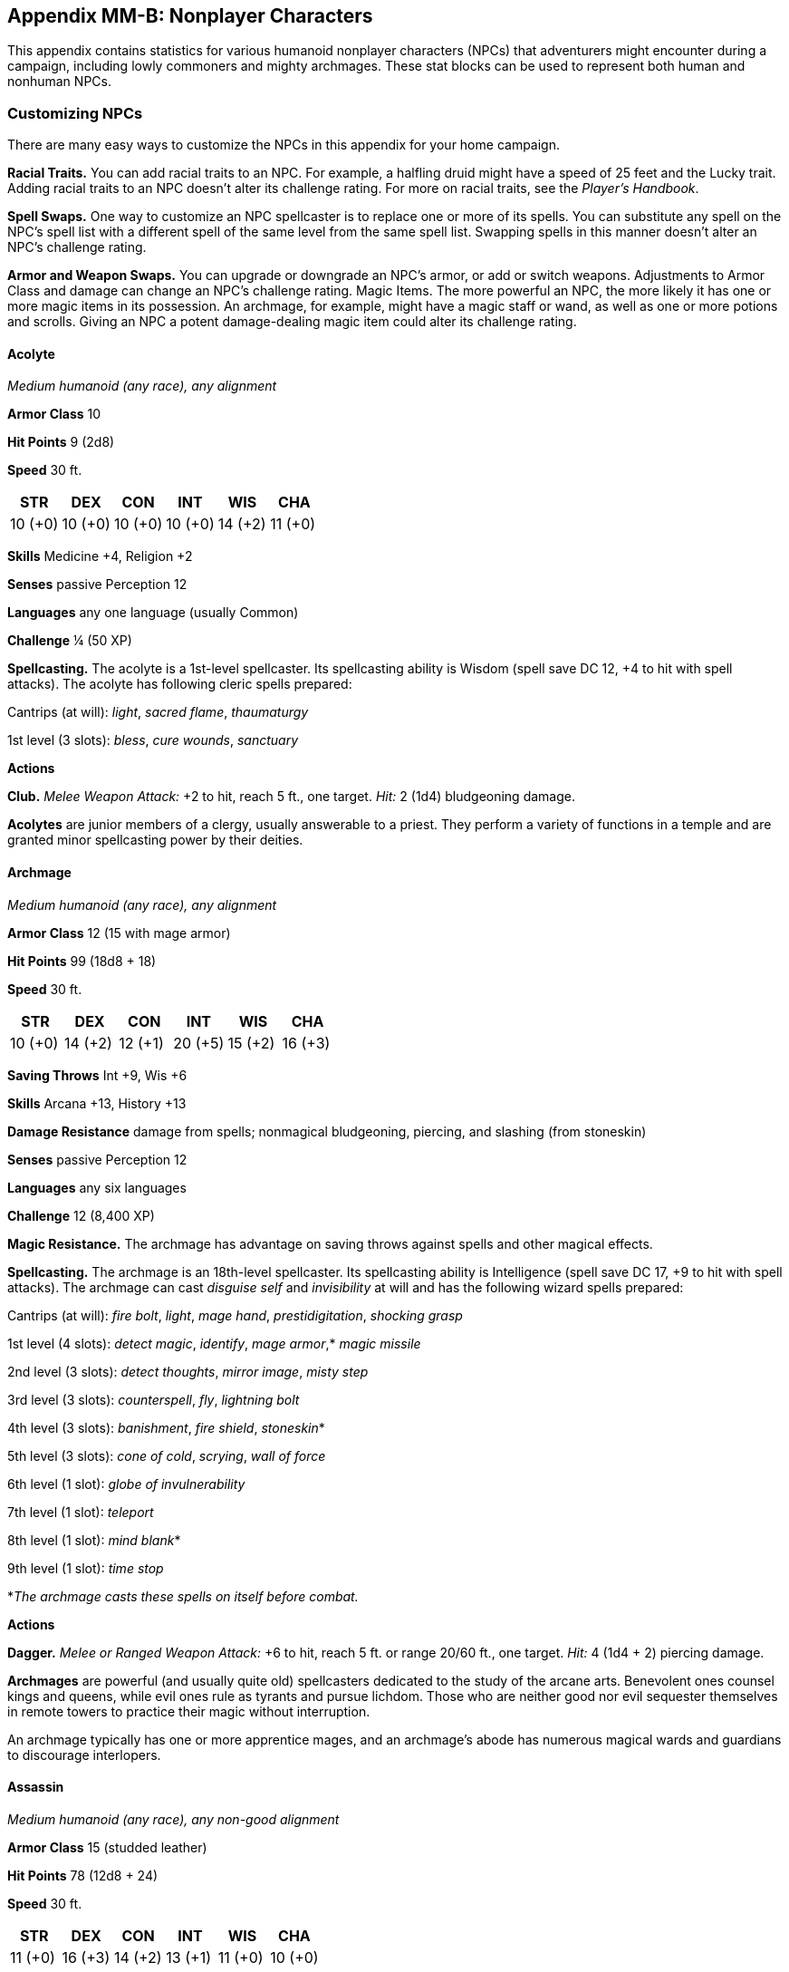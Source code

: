 == Appendix MM-B: Nonplayer Characters

This appendix contains statistics for various humanoid nonplayer
characters (NPCs) that adventurers might encounter during a campaign,
including lowly commoners and mighty archmages. These stat blocks can be
used to represent both human and nonhuman NPCs.

=== Customizing NPCs

There are many easy ways to customize the NPCs in this appendix for your
home campaign.

*Racial Traits.* You can add racial traits to an NPC. For example, a
halfling druid might have a speed of 25 feet and the Lucky trait. Adding
racial traits to an NPC doesn’t alter its challenge rating. For more on
racial traits, see the _Player’s Handbook_.

*Spell Swaps.* One way to customize an NPC spellcaster is to replace one
or more of its spells. You can substitute any spell on the NPC’s spell
list with a different spell of the same level from the same spell list.
Swapping spells in this manner doesn’t alter an NPC’s challenge rating.

*Armor and Weapon Swaps.* You can upgrade or downgrade an NPC’s armor,
or add or switch weapons. Adjustments to Armor Class and damage can
change an NPC’s challenge rating. Magic Items. The more powerful an NPC,
the more likely it has one or more magic items in its possession. An
archmage, for example, might have a magic staff or wand, as well as one
or more potions and scrolls. Giving an NPC a potent damage-dealing magic
item could alter its challenge rating.

==== Acolyte

_Medium humanoid (any race), any alignment_

*Armor Class* 10

*Hit Points* 9 (2d8)

*Speed* 30 ft.

[cols="^,^,^,^,^,^",options="header",]
|===
|STR |DEX |CON |INT |WIS |CHA
|10 (+0) |10 (+0) |10 (+0) |10 (+0) |14 (+2) |11 (+0)
|===

*Skills* Medicine +4, Religion +2

*Senses* passive Perception 12

*Languages* any one language (usually Common)

*Challenge* ¼ (50 XP)

*Spellcasting.* The acolyte is a 1st-level spellcaster. Its spellcasting
ability is Wisdom (spell save DC 12, +4 to hit with spell attacks). The
acolyte has following cleric spells prepared:

Cantrips (at will): _light_, _sacred flame_, _thaumaturgy_

1st level (3 slots): _bless_, _cure wounds_, _sanctuary_

*Actions*

*Club.* _Melee Weapon Attack:_ +2 to hit, reach 5 ft., one target.
_Hit:_ 2 (1d4) bludgeoning damage.

*Acolytes* are junior members of a clergy, usually answerable to a
priest. They perform a variety of functions in a temple and are granted
minor spellcasting power by their deities.

==== Archmage

_Medium humanoid (any race), any alignment_

*Armor Class* 12 (15 with mage armor)

*Hit Points* 99 (18d8 + 18)

*Speed* 30 ft.

[cols="^,^,^,^,^,^",options="header",]
|===
|STR |DEX |CON |INT |WIS |CHA
|10 (+0) |14 (+2) |12 (+1) |20 (+5) |15 (+2) |16 (+3)
|===

*Saving Throws* Int +9, Wis +6

*Skills* Arcana +13, History +13

*Damage Resistance* damage from spells; nonmagical bludgeoning,
piercing, and slashing (from stoneskin)

*Senses* passive Perception 12

*Languages* any six languages

*Challenge* 12 (8,400 XP)

*Magic Resistance.* The archmage has advantage on saving throws against
spells and other magical effects.

*Spellcasting.* The archmage is an 18th-level spellcaster. Its
spellcasting ability is Intelligence (spell save DC 17, +9 to hit with
spell attacks). The archmage can cast _disguise self_ and _invisibility_
at will and has the following wizard spells prepared:

Cantrips (at will): _fire bolt_, _light_, _mage hand_,
_prestidigitation_, _shocking grasp_

1st level (4 slots): _detect magic_, _identify_, _mage armor_,* _magic
missile_

2nd level (3 slots): _detect thoughts_, _mirror image_, _misty step_

3rd level (3 slots): _counterspell_, _fly_, _lightning bolt_

4th level (3 slots): _banishment_, _fire shield_, _stoneskin_*

5th level (3 slots): _cone of cold_, _scrying_, _wall of force_

6th level (1 slot): _globe of invulnerability_

7th level (1 slot): _teleport_

8th level (1 slot): _mind blank_*

9th level (1 slot): _time stop_

*_The archmage casts these spells on itself before combat._

*Actions*

*Dagger.* _Melee or Ranged Weapon Attack:_ +6 to hit, reach 5 ft. or
range 20/60 ft., one target. _Hit:_ 4 (1d4 + 2) piercing damage.

*Archmages* are powerful (and usually quite old) spellcasters dedicated
to the study of the arcane arts. Benevolent ones counsel kings and
queens, while evil ones rule as tyrants and pursue lichdom. Those who
are neither good nor evil sequester themselves in remote towers to
practice their magic without interruption.

An archmage typically has one or more apprentice mages, and an
archmage’s abode has numerous magical wards and guardians to discourage
interlopers.

==== Assassin

_Medium humanoid (any race), any non-good alignment_

*Armor Class* 15 (studded leather)

*Hit Points* 78 (12d8 + 24)

*Speed* 30 ft.

[cols="^,^,^,^,^,^",options="header",]
|===
|STR |DEX |CON |INT |WIS |CHA
|11 (+0) |16 (+3) |14 (+2) |13 (+1) |11 (+0) |10 (+0)
|===

*Saving Throws* Dex +6, Int +4

*Skills* Acrobatics +6, Deception +3, Perception +3, Stealth +9

*Damage Resistances* poison

*Senses* passive Perception 13

*Languages* Thieves’ cant plus any two languages

*Challenge* 8 (3,900 XP)

*Assassinate.* During its first turn, the assassin has advantage on
attack rolls against any creature that hasn’t taken a turn. Any hit the
assassin scores against a surprised creature is a critical hit.

*Evasion.* If the assassin is subjected to an effect that allows it to
make a Dexterity saving throw to take only half damage, the assassin
instead takes no damage if it succeeds on the saving throw, and only
half damage if it fails.

*Sneak Attack.* Once per turn, the assassin deals an extra 14 (4d6)
damage when it hits a target with a weapon attack and has advantage on
the attack roll, or when the target is within 5 feet of an ally of the
assassin that isn’t incapacitated and the assassin doesn’t have
disadvantage on the attack roll.

*Actions*

*Multiattack.* The assassin makes two shortsword attacks.

*Shortsword.* _Melee Weapon Attack:_ +6 to hit, reach 5 ft., one target.
_Hit:_ 6 (1d6 + 3) piercing damage, and the target must make a DC 15
Constitution saving throw, taking 24 (7d6) poison damage on a failed
save, or half as much damage on a successful one.

*Light Crossbow.* _Ranged Weapon Attack:_ +6 to hit, range 80/320 ft.,
one target. _Hit:_ 7 (1d8 + 3) piercing damage, and the target must make
a DC 15 Constitution saving throw, taking 24 (7d6) poison damage on a
failed save, or half as much damage on a successful one.

Trained in the use of poison, *assassins* are remorseless killers who
work for nobles, guildmasters, sovereigns, and anyone else who can
afford them.

==== Bandit

_Medium humanoid (any race), any non-lawful alignment_

*Armor Class* 12 (leather armor)

*Hit Points* 11 (2d8 + 2)

*Speed* 30 ft.

[cols="^,^,^,^,^,^",options="header",]
|===
|STR |DEX |CON |INT |WIS |CHA
|11 (+0) |12 (+1) |12 (+1) |10 (+0) |10 (+0) |10 (+0)
|===

*Senses* passive Perception 10

*Languages* any one language (usually Common)

*Challenge* ⅛ (25 XP)

*Actions*

*Scimitar.* _Melee Weapon Attack:_ +3 to hit, reach 5 ft., one target.
_Hit:_ 4 (1d6 + 1) slashing damage.

*Light Crossbow.* _Ranged Weapon Attack:_ +3 to hit, range 80 ft./320
ft., one target. _Hit:_ 5 (1d8 + 1) piercing damage.

*Bandits* rove in gangs and are sometimes led by thugs, veterans, or
spellcasters. Not all bandits are evil. Oppression, drought, disease, or
famine can often drive otherwise honest folk to a life of banditry.

*Pirates* are bandits of the high seas. They might be freebooters
interested only in treasure and murder, or they might be privateers
sanctioned by the crown to attack and plunder an enemy nation’s vessels.

==== Bandit Captain

_Medium humanoid (any race), any non-lawful alignment_

*Armor Class* 15 (studded leather)

*Hit Points* 65 (10d8 + 20)

*Speed* 30 ft.

[cols="^,^,^,^,^,^",options="header",]
|===
|STR |DEX |CON |INT |WIS |CHA
|15 (+2) |16 (+3) |14 (+2) |14 (+2) |11 (+0) |14 (+2)
|===

*Saving Throws* Str +4, Dex +5, Wis +2

*Skills* Athletics +4, Deception +4

*Senses* passive Perception 10

*Languages* any two languages

*Challenge* 2 (450 XP)

*Actions*

*Multiattack.* The captain makes three melee attacks: two with its
scimitar and one with its dagger. Or the captain makes two ranged
attacks with its daggers.

*Scimitar.* _Melee Weapon Attack:_ +5 to hit, reach 5 ft., one target.
_Hit:_ 6 (1d6 + 3) slashing damage.

*Dagger.* _Melee or Ranged Weapon Attack:_ +5 to hit, reach 5 ft. or
range 20/60 ft., one target. _Hit:_ 5 (1d4 + 3) piercing damage.

*Reactions*

*Parry.* The captain adds 2 to its AC against one melee attack that
would hit it. To do so, the captain must see the attacker and be
wielding a melee weapon.

It takes a strong personality, ruthless cunning, and a silver tongue to
keep a gang of bandits in line. The *bandit captain* has these qualities
in spades.

In addition to managing a crew of selfish malcontents, the *pirate
captain* is a variation of the bandit captain, with a ship to protect
and command. To keep the crew in line, the captain must mete out rewards
and punishment on a regular basis.

More than treasure, a bandit captain or pirate captain craves infamy. A
prisoner who appeals to the captain’s vanity or ego is more likely to be
treated fairly than a prisoner who does not or claims not to know
anything of the captain’s colorful reputation.

==== Berserker

_Medium humanoid (any race), any chaotic alignment_

*Armor Class* 13 (hide armor)

*Hit Points* 67 (9d8 + 27)

*Speed* 30 ft.

[cols="^,^,^,^,^,^",options="header",]
|===
|STR |DEX |CON |INT |WIS |CHA
|16 (+3) |12 (+1) |17 (+3) |9 (−1) |11 (+0) |9 (−1)
|===

*Senses* passive Perception 10

*Languages* any one language (usually Common) *Challenge* 2 (450 XP)

*Reckless.* At the start of its turn, the berserker can gain advantage
on all melee weapon attack rolls during that turn, but attack rolls
against it have advantage until the start of its next turn.

*Actions*

*Greataxe.* _Melee Weapon Attack:_ +5 to hit, reach 5 ft., one target.
_Hit:_ 9 (1d12 + 3) slashing damage.

Hailing from uncivilized lands, unpredictable *berserkers* come together
in war parties and seek conflict wherever they can find it.

==== Commoner__Medium humanoid (any race), any alignment__*Armor Class* 10

*Hit Points* 4 (1d8)

*Speed* 30 ft.

[cols="^,^,^,^,^,^",options="header",]
|===
|STR |DEX |CON |INT |WIS |CHA
|10 (+0) |10 (+0) |10 (+0) |10 (+0) |10 (+0) |10 (+0)
|===

*Senses* passive Perception 10

*Languages* any one language (usually Common)

*Challenge* 0 (10 XP)*Actions* *Club.* _Melee Weapon Attack:_ +2 to hit,
reach 5 ft., one target. _Hit:_ 2 (1d4) bludgeoning damage.*Commoners*
include peasants, serfs, slaves, servants, pilgrims, merchants,
artisans, and hermits.#### Cultist__Medium humanoid (any race), any
non-good alignment__ *Armor Class* 12 (leather armor)

*Hit Points* 9 (2d8) *Speed* 30 ft.

[cols="^,^,^,^,^,^",options="header",]
|===
|STR |DEX |CON |INT |WIS |CHA
|11 (+0) |12 (+1) |10 (+0) |10 (+0) |11 (+0) |10 (+0)
|===

*Skills* Deception +2, Religion +2

*Senses* passive Perception 10

*Languages* any one language (usually Common)

*Challenge* ⅛ (25 XP)

*Dark Devotion.* The cultist has advantage on saving throws against
being charmed or frightened. *Actions* *Scimitar.* _Melee Weapon
Attack:_ +3 to hit, reach 5 ft., one creature. _Hit:_ 4 (1d6 + 1)
slashing damage.*Cultists* swear allegiance to dark powers such as
elemental princes, demon lords, or archdevils. Most conceal their
loyalties to avoid being ostracized, imprisoned, or executed for their
beliefs. Unlike evil acolytes, cultists often show signs of insanity in
their beliefs and practices.

==== Cult Fanatic__Medium humanoid (any race), any non-good alignment__*Armor Class* 13 (leather armor)

*Hit Points* 33 (6d8 + 6)

*Speed* 30 ft.

[cols="^,^,^,^,^,^",options="header",]
|===
|STR |DEX |CON |INT |WIS |CHA
|11 (+0) |14 (+2) |12 (+1) |10 (+0) |13 (+1) |14 (+2)
|===

*Skills* Deception +4, Persuasion +4, Religion +2

*Senses* passive Perception 11

*Languages* any one language (usually Common)

*Challenge* 2 (450 XP)*Dark Devotion.* The fanatic has advantage on
saving throws against being charmed or frightened. *Spellcasting.* The
fanatic is a 4th-level spellcaster. Its spellcasting ability is Wisdom
(spell save DC 11, +3 to hit with spell attacks). The fanatic has the
following cleric spells prepared: Cantrips (at will): _light_, _sacred
flame_, _thaumaturgy_

1st level (4 slots): _command_, _inflict wounds_, _shield of faith_

2nd level (3 slots): _hold person_, _spiritual weapon_

*Actions* *Multiattack.* The fanatic makes two melee attacks. *Dagger.*
_Melee or Ranged Weapon Attack:_ +4 to hit, reach 5 ft. or range 20/60
ft., one creature. _Hit:_ 4 (1d4 + 2) piercing damage.

*Fanatics* are often part of a cult’s leadership, using their charisma
and dogma to influence and prey on those of weak will. Most are
interested in personal power above all else.

==== Druid__Medium humanoid (any race), any alignment__*Armor Class* 11 (16 with barkskin)

*Hit Points* 27 (5d8 + 5) *Speed* 30 ft.

[cols="^,^,^,^,^,^",options="header",]
|===
|STR |DEX |CON |INT |WIS |CHA
|10 (+0) |12 (+1) |13 (+1) |12 (+1) |15 (+2) |11 (+0)
|===

*Skills* Medicine +4, Nature +3, Perception +4 *Senses* passive
Perception 14

*Languages* Druidic plus any two languages

*Challenge* 2 (450 XP)

*Spellcasting.* The druid is a 4th-level spellcaster. Its spellcasting
ability is Wisdom (spell save DC 12, +4 to hit with spell attacks). It
has the following druid spells prepared: Cantrips (at will):
_druidcraft_, _produce flame_, _shillelagh_

1st level (4 slots): _entangle_, _longstrider_, _speak with animals_,
_thunderwave_

2nd level (3 slots): _animal messenger_, _barkskin_

*Actions*

*Quarterstaff.* _Melee Weapon Attack:_ +2 to hit (+4 to hit with
shillelagh), reach 5 ft., one target. _Hit:_ 3 (1d6) bludgeoning damage,
4 (1d8) bludgeoning damage if wielded with two hands, or 6 (1d8 + 2)
bludgeoning damage with shillelagh.*Druids* dwell in forests and other
secluded wilderness locations, where they protect the natural world from
monsters and the encroachment of civilization. Some are tribal shamans
who heal the sick, pray to animal spirits, and provide spiritual
guidance.

==== Gladiator__Medium humanoid (any race), any alignment__*Armor Class* 16 (studded leather, shield)

*Hit Points* 112 (15d8 + 45)*Speed* 30 ft.

[cols="^,^,^,^,^,^",options="header",]
|===
|STR |DEX |CON |INT |WIS |CHA
|18 (+4) |15 (+2) |16 (+3) |10 (+0) |12 (+1) |15 (+2)
|===

*Saving Throws* Str +7, Dex +5, Con +6

*Skills* Athletics +10, Intimidation +5

*Senses* passive Perception 11

*Languages* any one language (usually Common)

*Challenge* 5 (1,800 XP)

*Brave.* The gladiator has advantage on saving throws against being
frightened.*Brute.* A melee weapon deals one extra die of its damage
when the gladiator hits with it (included in the attack).

*Actions*

*Multiattack.* The gladiator makes three melee attacks or two ranged
attacks. *Spear.* _Melee or Ranged Weapon Attack:_ +7 to hit, reach 5
ft. and range 20/60 ft., one target. _Hit:_ 11 (2d6 + 4) piercing
damage, or 13 (2d8 + 4) piercing damage if used with two hands to make a
melee attack. *Shield Bash.* _Melee Weapon Attack:_ +7 to hit, reach 5
ft., one creature. _Hit:_ 9 (2d4 + 4) bludgeoning damage. If the target
is a Medium or smaller creature, it must succeed on a DC 15 Strength
saving throw or be knocked prone.

*Reactions*

*Parry.* The gladiator adds 3 to its AC against one melee attack that
would hit it. To do so, the gladiator must see the attacker and be
wielding a melee weapon.

*Gladiators* battle for the entertainment of raucous crowds. Some
gladiators are brutal pit fighters who treat each match as a
life\or\death struggle, while others are professional duelists who
command huge fees but rarely fight to the death.

==== Guard

_Medium humanoid (any race), any alignment_ *Armor Class* 16 (chain
shirt, shield)

*Hit Points* 11 (2d8 + 2)

*Speed* 30 ft.

[cols="^,^,^,^,^,^",options="header",]
|===
|STR |DEX |CON |INT |WIS |CHA
|13 (+1) |12 (+1) |12 (+1) |10 (+0) |11 (+0) |10 (+0)
|===

*Skills* Perception +2

*Senses* passive Perception 12

*Languages* any one language (usually Common)

*Challenge* ⅛ (25 XP)*Actions* *Spear.* _Melee or Ranged Weapon Attack:_
+3 to hit, reach 5 ft. or range 20/60 ft., one target. _Hit:_ 4 (1d6 +
1) piercing damage, or 5 (1d8 + 1) piercing damage if used with two
hands to make a melee attack.

*Guards* include members of a city watch, sentries in a citadel or
fortified town, and the bodyguards of merchants and nobles.

==== Knight__Medium humanoid (any race), any alignment__

*Armor Class* 18 (plate)

*Hit Points* 52 (8d8 + 16)

*Speed* 30 ft.

[cols="^,^,^,^,^,^",options="header",]
|===
|STR |DEX |CON |INT |WIS |CHA
|16 (+3) |11 (+0) |14 (+2) |11 (+0) |11 (+0) |15 (+2)
|===

*Saving Throws* Con +4, Wis +2

*Senses* passive Perception 10

*Languages* any one language (usually Common)

*Challenge* 3 (700 XP)

*Brave.* The knight has advantage on saving throws against being
frightened.

*Actions*

*Multiattack.* The knight makes two melee attacks.

*Greatsword.* _Melee Weapon Attack:_ +5 to hit, reach 5 ft., one target.
_Hit:_ 10 (2d6 + 3) slashing damage. *Heavy Crossbow.* _Ranged Weapon
Attack:_ +2 to hit, range 100/400 ft., one target. _Hit:_ 5 (1d10)
piercing damage. *Leadership (Recharges after a Short or Long Rest).*
For 1 minute, the knight can utter a special command or warning whenever
a nonhostile creature that it can see within 30 feet of it makes an
attack roll or a saving throw. The creature can add a d4 to its roll
provided it can hear and understand the knight. A creature can benefit
from only one Leadership die at a time. This effect ends if the knight
is incapacitated.

*Reactions*

*Parry.* The knight adds 2 to its AC against one melee attack that would
hit it. To do so, the knight must see the attacker and be wielding a
melee weapon.*Knights* are warriors who pledge service to rulers,
religious orders, and noble causes. A knight’s alignment determines the
extent to which a pledge is honored. Whether undertaking a quest or
patrolling a realm, a knight often travels with an entourage that
includes squires and hirelings who are commoners.

==== Mage

_Medium humanoid (any race), any alignment_ *Armor Class* 12 (15 with
mage armor)

*Hit Points* 40 (9d8)*Speed* 30 ft.

[cols="^,^,^,^,^,^",options="header",]
|===
|STR |DEX |CON |INT |WIS |CHA
|9 (−1) |14 (+2) |11 (+0) |17 (+3) |12 (+1) |11 (+0)
|===

*Saving Throws* Int +6, Wis +4

*Skills* Arcana +6, History +6

*Senses* passive Perception 11

*Languages* any four languages

*Challenge* 6 (2,300 XP)

Spellcasting. The mage is a 9th-level spellcaster. Its spellcasting
ability is Intelligence (spell save DC 14, +6 to hit with spell
attacks). The mage has the following wizard spells prepared: Cantrips
(at will): _fire bolt_, _light_, _mage hand_, _prestidigitation_ 1st
level (4 slots): _detect magic_, _mage armor_, _magic missile_, _shield_
2nd level (3 slots): _misty step_, _suggestion_

3rd level (3 slots): _counterspell_, _fireball_, _fly_

4th level (3 slots): _greater invisibility_, _ice storm_

5th level (1 slot): _cone of cold_

*Actions*

*Dagger.* _Melee or Ranged Weapon Attack:_ +5 to hit, reach 5 ft. or
range 20/60 ft., one target. _Hit:_ 4 (1d4 + 2) piercing damage.*Mages*
spend their lives in the study and practice of magic. Good\aligned mages
offer counsel to nobles and others in power, while evil mages dwell in
isolated sites to perform unspeakable experiments without interference.

==== Noble__Medium humanoid (any race), any alignment__

*Armor Class* 15 (breastplate)

*Hit Points* 9 (2d8)

*Speed* 30 ft.

[cols="^,^,^,^,^,^",options="header",]
|===
|STR |DEX |CON |INT |WIS |CHA
|11 (+0) |12 (+1) |11 (+0) |12 (+1) |14 (+2) |16 (+3)
|===

*Skills* Deception +5, Insight +4, Persuasion +5

*Senses* passive Perception 12

*Languages* any two languages

*Challenge* ⅛ (25 XP)

*Actions* *Rapier.* _Melee Weapon Attack:_ +3 to hit, reach 5 ft., one
target. _Hit:_ 5 (1d8 + 1) piercing damage. *Reactions* *Parry.* The
noble adds 2 to its AC against one melee attack that would hit it. To do
so, the noble must see the attacker and be wielding a melee
weapon.*Nobles* wield great authority and influence as members of the
upper class, possessing wealth and connections that can make them as
powerful as monarchs and generals. A noble often travels in the company
of guards, as well as servants who are commoners.The noble’s statistics
can also be used to represent *courtiers* who aren’t of noble birth.

==== Priest__Medium humanoid (any race), any alignment__

*Armor Class* 13 (chain shirt)

*Hit Points* 27 (5d8 + 5)

*Speed* 25 ft.

[cols="^,^,^,^,^,^",options="header",]
|===
|STR |DEX |CON |INT |WIS |CHA
|10 (+0) |10 (+0) |12 (+1) |13 (+1) |16 (+3) |13 (+1)
|===

*Skills* Medicine +7, Persuasion +3, Religion +4

*Senses* passive Perception 13

*Languages* any two languages

*Challenge* 2 (450 XP)

*Divine Eminence.* As a bonus action, the priest can expend a spell slot
to cause its melee weapon attacks to magically deal an extra 10 (3d6)
radiant damage to a target on a hit. This benefit lasts until the end of
the turn. If the priest expends a spell slot of 2nd level or higher, the
extra damage increases by 1d6 for each level above 1st.*Spellcasting.*
The priest is a 5th-level spellcaster. Its spellcasting ability is
Wisdom (spell save DC 13, +5 to hit with spell attacks). The priest has
the following cleric spells prepared: Cantrips (at will): _light_,
_sacred flame_, _thaumaturgy_

1st level (4 slots): _cure wounds_, _guiding bolt_, _sanctuary_

2nd level (3 slots): _lesser restoration_, _spiritual weapon_

3rd level (2 slots): _dispel magic_, _spirit guardians_ *Actions*
*Mace.* _Melee Weapon Attack:_ +2 to hit, reach 5 ft., one target.
_Hit:_ 3 (1d6) bludgeoning damage.*Priests* bring the teachings of their
gods to the common folk. They are the spiritual leaders of temples and
shrines and often hold positions of influence in their communities. Evil
priests might work openly under a tyrant, or they might be the leaders
of religious sects hidden in the shadows of good society, overseeing
depraved rites.A priest typically has one or more acolytes to help with
religious ceremonies and other sacred duties.

==== Scout__Medium humanoid (any race), any alignment__

*Armor Class* 13 (leather armor)

*Hit Points* 16 (3d8 + 3)

*Speed* 30 ft.

[cols="^,^,^,^,^,^",options="header",]
|===
|STR |DEX |CON |INT |WIS |CHA
|11 (+0) |14 (+2) |12 (+1) |11 (+0) |13 (+1) |11 (+0)
|===

*Skills* Nature +4, Perception +5, Stealth +6, Survival +5

*Senses* passive Perception 15

*Languages* any one language (usually Common)

*Challenge* ½ (100 XP)

*Keen Hearing and Sight.* The scout has advantage on Wisdom (Perception)
checks that rely on hearing or sight.

*Actions* *Multiattack.* The scout makes two melee attacks or two ranged
attacks. *Shortsword.* _Melee Weapon Attack:_ +4 to hit, reach 5 ft.,
one target. _Hit:_ 5 (1d6 + 2) piercing damage. *Longbow.* Ranged Weapon
Attack: +4 to hit, ranged 150/600 ft., one target. _Hit:_ 6 (1d8 + 2)
piercing damage. *Scouts* are skilled hunters and trackers who offer
their services for a fee. Most hunt wild game, but a few work as bounty
hunters, serve as guides, or provide military reconnaissance.

==== Spy__Medium humanoid (any race), any alignment__

*Armor Class* 12

*Hit Points* 27 (6d8)

*Speed* 30 ft.

[cols="^,^,^,^,^,^",options="header",]
|===
|STR |DEX |CON |INT |WIS |CHA
|10 (+0) |15 (+2) |10 (+0) |12 (+1) |14 (+2) |16 (+3)
|===

*Skills* Deception +5, Insight +4, Investigation +5, Perception +6,
Persuasion +5, Sleight of Hand +4, Stealth +4 *Senses* passive
Perception 16

*Languages* any two languages

*Challenge* 1 (200 XP)

*Cunning Action.* On each of its turns, the spy can use a bonus action
to take the Dash, Disengage, or Hide action. *Sneak Attack (1/Turn).*
The spy deals an extra 7 (2d6) damage when it hits a target with a
weapon attack and has advantage on the attack roll, or when the target
is within 5 feet of an ally of the spy that isn’t incapacitated and the
spy doesn’t have disadvantage on the attack roll.

*Actions* *Multiattack.* The spy makes two melee attacks.

*Shortsword.* _Melee Weapon Attack:_ +4 to hit, reach 5 ft., one target.
_Hit:_ 5 (1d6 + 2) piercing damage.

*Hand Crossbow.* _Ranged Weapon Attack:_ +4 to hit, range 30/120 ft.,
one target. _Hit:_ 5 (1d6 + 2) piercing damage.Rulers, nobles,
merchants, guildmasters, and other wealthy individuals use *spies* to
gain the upper hand in a world of cutthroat politics. A spy is trained
to secretly gather information. Loyal spies would rather die than
divulge information that could compromise them or their employers.

==== Thug__Medium humanoid (any race), any nonTgood alignment__

*Armor Class* 11 (leather armor)

*Hit Points* 32 (5d8 + 10)

*Speed* 30 ft.

[cols="^,^,^,^,^,^",options="header",]
|===
|STR |DEX |CON |INT |WIS |CHA
|15 (+2) |11 (+0) |14 (+2) |10 (+0) |10 (+0) |11 (+0)
|===

*Skills* Intimidation +2 *Senses* passive Perception 10

*Languages* any one language (usually Common)

*Challenge* ½ (100 XP)

*Pack Tactics.* The thug has advantage on an attack roll against a
creature if at least one of the thug’s allies is within 5 feet of the
creature and the ally isn’t incapacitated.

*Actions* *Multiattack.* The thug makes two melee attacks.

*Mace.* _Melee Weapon Attack:_ +4 to hit, reach 5 ft., one creature.
_Hit:_ 5 (1d6 + 2) bludgeoning damage.

*Heavy Crossbow.* _Ranged Weapon Attack:_ +2 to hit, range 100/400 ft.,
one target. _Hit:_ 5 (1d10) piercing damage.*Thugs* are ruthless
enforcers skilled at intimidation and violence. They work for money and
have few scruples.#### Tribal Warrior__Medium humanoid (any race), any
alignment__*Armor Class* 12 (hide armor)

*Hit Points* 11 (2d8 + 2)

*Speed* 30 ft.

[cols="^,^,^,^,^,^",options="header",]
|===
|STR |DEX |CON |INT |WIS |CHA
|13 (+1) |11 (+0) |12 (+1) |8 (−1) |11 (+0) |8 (−1)
|===

*Senses* passive Perception 10

*Languages* any one language

*Challenge* ⅛ (25 XP)

*Pack Tactics.* The warrior has advantage on an attack roll against a
creature if at least one of the warrior’s allies is within 5 feet of the
creature and the ally isn’t incapacitated.*Actions*

*Spear.* _Melee or Ranged Weapon Attack:_ +3 to hit, reach 5 ft. or
range 20/60 ft., one target. _Hit:_ 4 (1d6 + 1) piercing damage, or 5
(1d8 + 1) piercing damage if used with two hands to make a melee attack.

*Tribal warriors* live beyond civilization, most often subsisting on
fishing and hunting. Each tribe acts in accordance with the wishes of
its chief, who is the greatest or oldest warrior of the tribe or a tribe
member blessed by the gods.

==== Veteran__Medium humanoid (any race), any alignment__

*Armor Class* 17 (splint)

*Hit Points* 58 (9d8 + 18)

*Speed* 30 ft.

[cols="^,^,^,^,^,^",options="header",]
|===
|STR |DEX |CON |INT |WIS |CHA
|16 (+3) |13 (+1) |14 (+2) |10 (+0) |11 (+0) |10 (+0)
|*Skills* Athletics +5, Perception +2 | | | | |
|===

*Senses* passive Perception 12

*Languages* any one language (usually Common)

*Challenge* 3 (700 XP)

*Actions* *Multiattack.* The veteran makes two longsword attacks. If it
has a shortsword drawn, it can also make a shortsword attack.
*Longsword.* _Melee Weapon Attack:_ +5 to hit, reach 5 ft., one target.
_Hit:_ 7 (1d8 + 3) slashing damage, or 8 (1d10 + 3) slashing damage if
used with two hands.

*Shortsword.* _Melee Weapon Attack:_ +5 to hit, reach 5 ft., one target.
_Hit:_ 6 (1d6 + 3) piercing damage.

*Heavy Crossbow.* _Ranged Weapon Attack:_ +3 to hit, range 100/400 ft.,
one target. _Hit:_ 6 (1d10 + 1) piercing damage.

*Veterans* are professional fighters that take up arms for pay or to
protect something they believe in or value. Their ranks include soldiers
retired from long service and warriors who never served anyone but
themselves.
